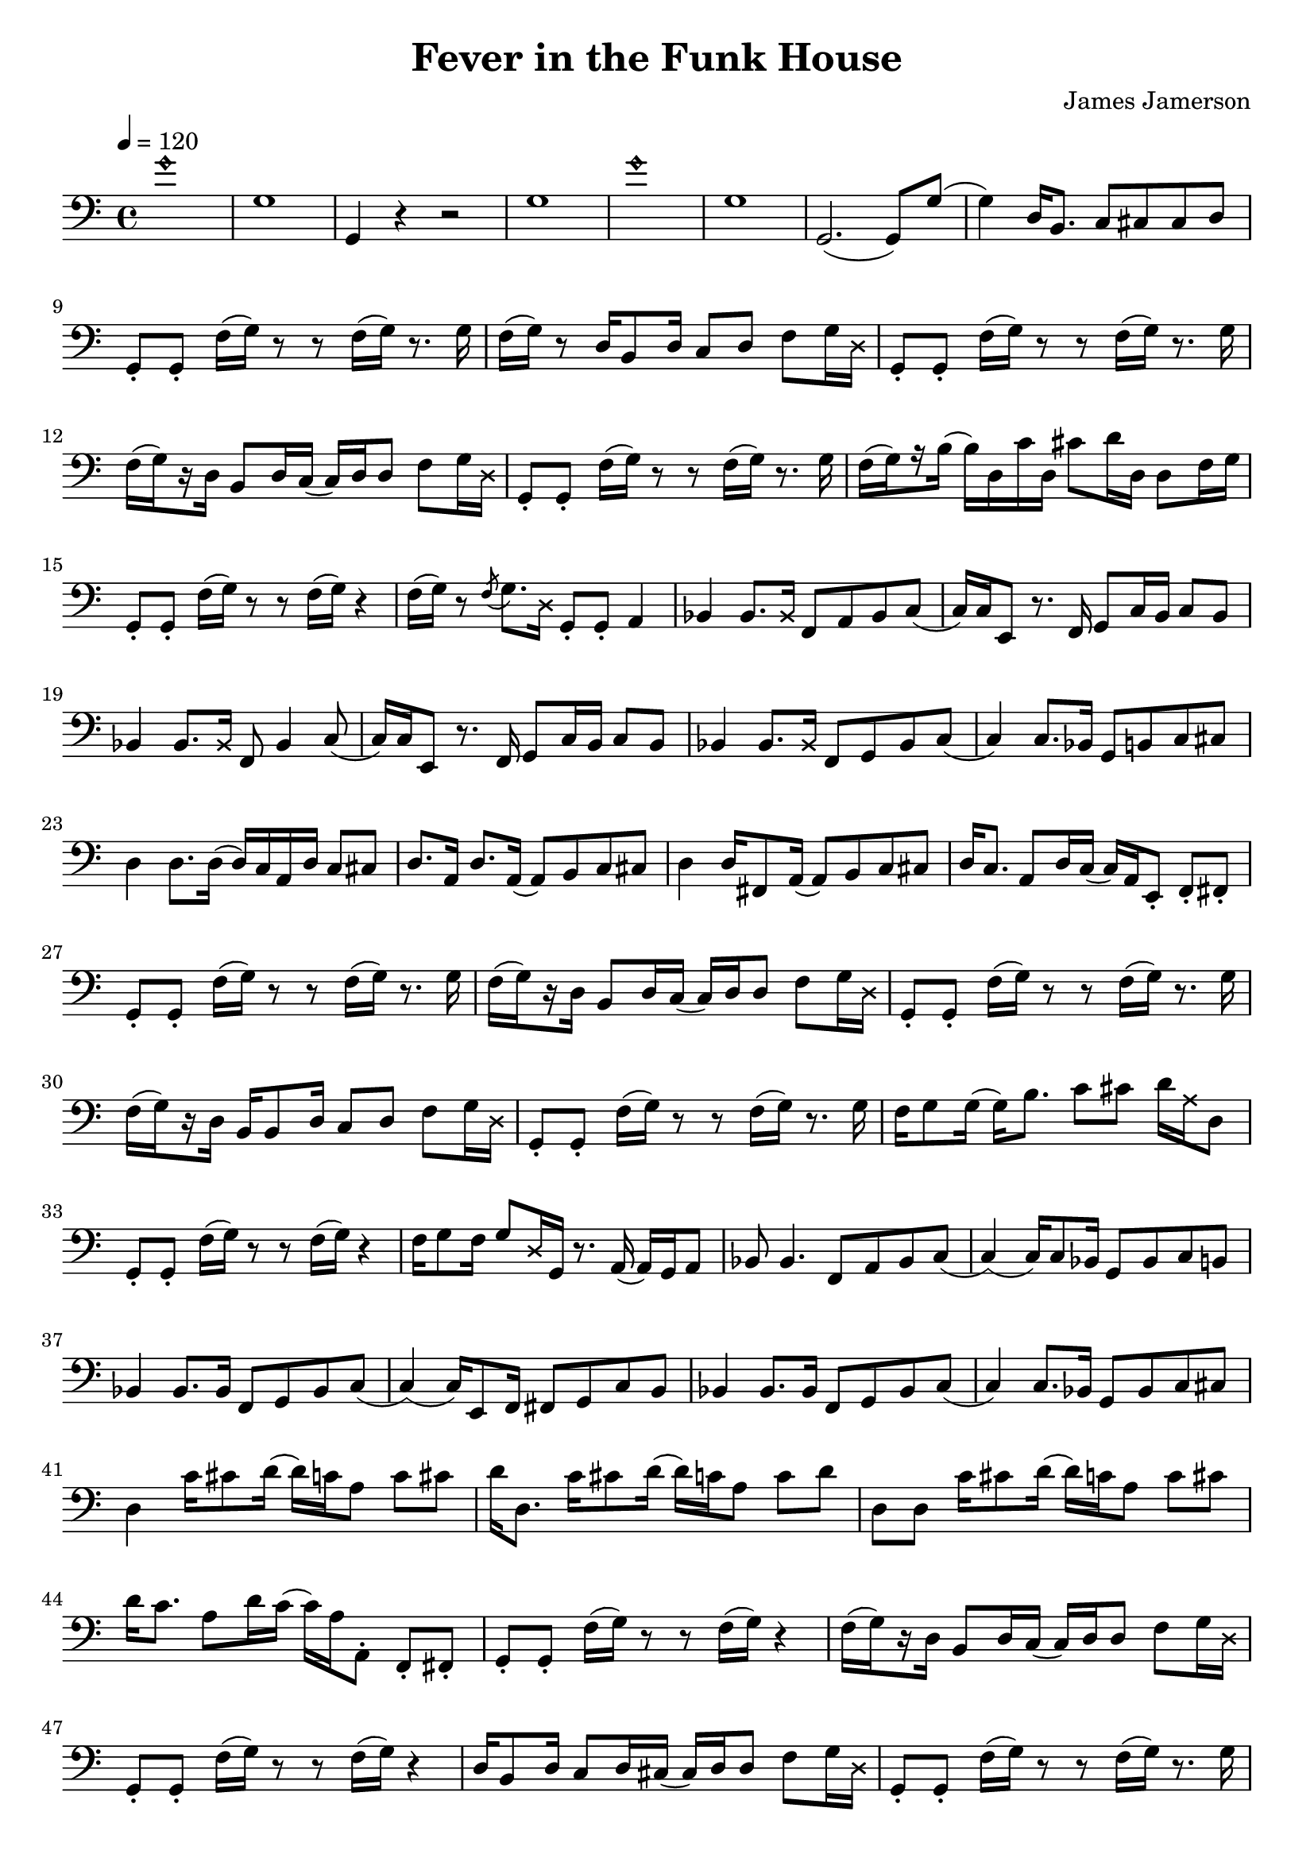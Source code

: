 % WIP
% Original transcription by Yann Lambret <yann.lambret@gmail.com>

\version "2.18.2"

\header {
  title = "Fever in the Funk House"
  composer = "James Jamerson"
}

bass = {
  \time 4/4
  \clef bass
  \tempo 4 = 120

  % bars 1 - 8
  \override NoteHead.style = #'harmonic g'1 \revert NoteHead.style |
  g1 |
  g,4 r4 r2 |
  g1 |
  \override NoteHead.style = #'harmonic g'1 \revert NoteHead.style |
  g1 |
  g,2.( g,8) g( |
  g4) d16 b,8. c8 cis cis d |

  % bars 9 - 12
  g,8\staccato g,\staccato f16[( g)] r8 r f16[( g)] r8. g16 |
  f16[( g)] r8 d16 b,8 d16 c8 d f g16 \override NoteHead.style = #'cross d \revert NoteHead.style |
  g,8\staccato g,\staccato f16[( g)] r8 r f16[( g)] r8. g16 |
  f16[(\set stemRightBeamCount = #1 g) \set stemRightBeamCount = #1 \set stemLeftBeamCount = #1 r16 \set stemLeftBeamCount = #2 d16] b,8 d16 c( c) d d8 f g16 \override NoteHead.style = #'cross d \revert NoteHead.style |

  % bars 13 - 16
  g,8\staccato g,\staccato f16[( g)] r8 r f16[( g)] r8. g16 |
  f16[(\set stemRightBeamCount = #1 g) \set stemRightBeamCount = #1 \set stemLeftBeamCount = #1 r16 \set stemLeftBeamCount = #2 b16]( b) d c' d cis'8 d'16 d d8 f16 g |
  g,8\staccato g,\staccato f16[( g)] r8 r f16[( g)] r4 |
  f16[( g)] r8 \acciaccatura f g8. \override NoteHead.style = #'cross d16 \revert NoteHead.style g,8\staccato g,\staccato a,4 |

  % bars 17 - 20
  bes,4 bes,8. \override NoteHead.style = #'cross bes,16 \revert NoteHead.style f,8 a, bes, c( |
  c16) c16 e,8 r8. f,16 g,8 c16  b, c8 b, |
  bes,4 bes,8. \override NoteHead.style = #'cross bes,16 \revert NoteHead.style f,8 bes,4 c8( |
  c16) c16 e,8 r8. f,16 g,8 c16  b, c8 b, |

  % bars 21 - 24
  bes,4 bes,8. \override NoteHead.style = #'cross bes,16 \revert NoteHead.style f,8 g, bes, c( |
  c4) c8. bes,16 g,8 b, c cis |
  d4 d8. d16( d16) c a, d c8 cis |
  d8. a,16 d8. a,16( a,8) b, c cis |

  % bars 25 - 28
  d4 d16 fis,8 a,16( a,8) b, c cis |
  d16 c8. a,8 d16 c( c16) a, e,8\staccato f,\staccato fis,\staccato |
  g,8\staccato g,\staccato f16[( g)] r8 r f16[( g)] r8. g16 |
  f16[(\set stemRightBeamCount = #1 g) \set stemRightBeamCount = #1 \set stemLeftBeamCount = #1 r16 \set stemLeftBeamCount = #2 d16] b,8 d16 c( c) d d8 f g16 \override NoteHead.style = #'cross d \revert NoteHead.style |

  % bars 29 - 32
  g,8\staccato g,\staccato f16[( g)] r8 r f16[( g)] r8. g16 |
  f16[(\set stemRightBeamCount = #1 g) \set stemRightBeamCount = #1 \set stemLeftBeamCount = #1 r16 \set stemLeftBeamCount = #2 d16] b,16 b,8 d16 c8 d f g16 \override NoteHead.style = #'cross d \revert NoteHead.style |
  g,8\staccato g,\staccato f16[( g)] r8 r f16[( g)] r8. g16 |
  f16 g8 g16( g16) b8. c'8 cis' d'16 \override NoteHead.style = #'cross a16 \revert NoteHead.style d8 |

  % bars 33 - 36
  g,8\staccato g,\staccato f16[( g)] r8 r f16[( g)] r4 |
  f16 g8 f16 g8 \override NoteHead.style = #'cross d16 \revert NoteHead.style g,16 r8. a,16( a,) g, a,8 |
  bes,8 bes,4. f,8 a, bes, c( |
  c4)( c16) c8 bes,16 g,8 bes, c b, |

  % bars 37 - 40
  bes,4 bes,8. bes,16 f,8 g, bes, c( |
  c4)( c16) e,8 f,16 fis,8 g, c b, |
  bes,4 bes,8. bes,16 f,8 g, bes, c( |
  c4) c8. bes,16 g,8 bes, c cis |

  % bars 41 - 44
  d4 c'16 cis'8 d'16( d') c' a8 c' cis' |
  d'16 d8. c'16 cis'8 d'16( d') c' a8 c' d' |
  d8 d c'16 cis'8 d'16( d') c' a8 c' cis' |
  d'16 c'8. a8 d'16 c'( c') a16 a,8\staccato f,\staccato fis,\staccato |

  % bars 45 - 48
  g,8\staccato g,\staccato f16[( g)] r8 r f16[( g)] r4 |
  f16[(\set stemRightBeamCount = #1 g) \set stemRightBeamCount = #1 \set stemLeftBeamCount = #1 r16 \set stemLeftBeamCount = #2 d16] b,8 d16 c( c) d d8 f g16 \override NoteHead.style = #'cross d \revert NoteHead.style |
  g,8\staccato g,\staccato f16[( g)] r8 r f16[( g)] r4 |
  d16 b,8 d16 c8 d16 cis16( cis) d d8 f g16 \override NoteHead.style = #'cross d \revert NoteHead.style |

  % bars 49 - 52
  g,8\staccato g,\staccato f16[( g)] r8 r f16[( g)] r8. g16 |
  f16[( g)] r8 d16 b,8 d16 c8 d f g16 \override NoteHead.style = #'cross d \revert NoteHead.style |
  g,8\staccato g,\staccato f16[( g)] r8 r f16[( g)] r4 |
  d16 b,8. b,8. d16 c8 d f g16 \override NoteHead.style = #'cross d \revert NoteHead.style |
}

\score {
  <<
    \new Staff \bass
  >>
  \layout {
    indent = #0
  }
}
